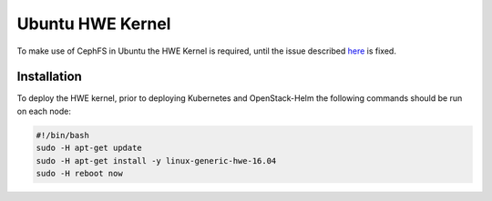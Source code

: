 =================
Ubuntu HWE Kernel
=================

To make use of CephFS in Ubuntu the HWE Kernel is required, until the issue
described `here <https://github.com/kubernetes-incubator/external-storage/issues/345>`_
is fixed.

Installation
============

To deploy the HWE kernel, prior to deploying Kubernetes and OpenStack-Helm
the following commands should be run on each node:

.. code-block:: shell

    #!/bin/bash
    sudo -H apt-get update
    sudo -H apt-get install -y linux-generic-hwe-16.04
    sudo -H reboot now
